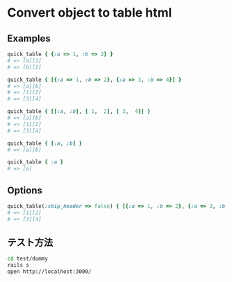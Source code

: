 #+OPTIONS: toc:nil num:nil author:nil creator:nil \n:nil |:t
#+OPTIONS: @:t ::t ^:t -:t f:t *:t <:t

* Convert object to table html

** Examples

#+BEGIN_SRC ruby
quick_table { {:a => 1, :b => 2} }
# => [a][1]
# => [b][2]

quick_table { [{:a => 1, :b => 2}, {:a => 3, :b => 4}] }
# => [a][b]
# => [1][2]
# => [3][4]

quick_table { [[:a, :b], [ 1,  2], [ 3,  4]] }
# => [a][b]
# => [1][2]
# => [3][4]

quick_table { [:a, :b] }
# => [a][b]

quick_table { :a }
# => [a]
#+END_SRC

** Options

#+BEGIN_SRC ruby
quick_table(:skip_header => false) { [{:a => 1, :b => 2}, {:a => 3, :b => 4}] }
# => [1][2]
# => [3][4]
#+END_SRC

** テスト方法

#+BEGIN_SRC sh
cd test/dummy
rails s
open http://localhost:3000/
#+END_SRC
